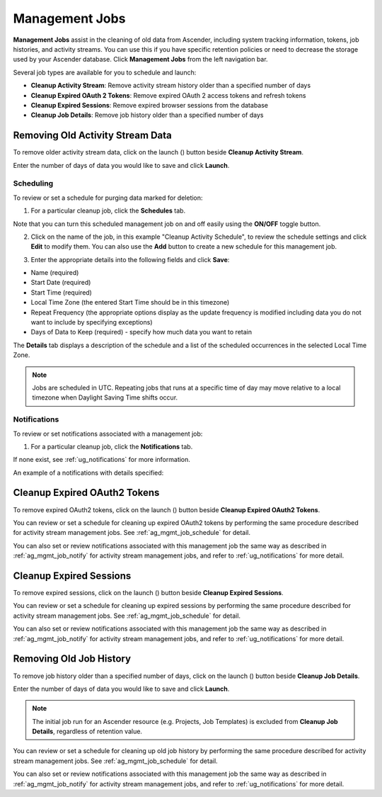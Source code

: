 .. _ag_management_jobs:

Management Jobs
------------------

.. index::
   single: management jobs
   single: cleaning old data
   single: removing old data


**Management Jobs** assist in the cleaning of old data from Ascender, including system tracking information, tokens, job histories, and activity streams. You can use this if you have specific retention policies or need to decrease the storage used by your Ascender database. Click **Management Jobs** from the left navigation bar.

|management jobs|

.. |management jobs|  image:: ../common/images/ug-management-jobs.png

Several job types are available for you to schedule and launch: 

- **Cleanup Activity Stream**: Remove activity stream history older than a specified number of days   
- **Cleanup Expired OAuth 2 Tokens**:  Remove expired OAuth 2 access tokens and refresh tokens
- **Cleanup Expired Sessions**:   Remove expired browser sessions from the database
- **Cleanup Job Details**: Remove job history older than a specified number of days 

Removing Old Activity Stream Data
============================================

.. index::
   pair: management jobs; cleanup activity stream
   single: activity stream cleanup management job

To remove older activity stream data, click on the launch (|launch|) button beside **Cleanup Activity Stream**.

|activity stream launch - remove activity stream launch|

.. |activity stream launch - remove activity stream launch| image:: ../common/images/ug-management-jobs-remove-activity-stream-launch.png

Enter the number of days of data you would like to save and click **Launch**.

.. _ag_mgmt_job_schedule:

Scheduling
~~~~~~~~~~~~

To review or set a schedule for purging data marked for deletion:

1.  For a particular cleanup job, click the **Schedules** tab.

.. image:: ../common/images/ug-management-jobs-remove-activity-stream-schedule.png

Note that you can turn this scheduled management job on and off easily using the **ON/OFF** toggle button.

2. Click on the name of the job, in this example "Cleanup Activity Schedule", to review the schedule settings and click **Edit** to modify them. You can also use the **Add** button to create a new schedule for this management job.

.. image:: ../common/images/ug-management-jobs-remove-activity-stream-schedule-details.png

3. Enter the appropriate details into the following fields and click **Save**:

- Name (required)
- Start Date (required)
- Start Time (required)
- Local Time Zone (the entered Start Time should be in this timezone)
- Repeat Frequency (the appropriate options display as the update frequency is modified including data you do not want to include by specifying exceptions)
- Days of Data to Keep (required) - specify how much data you want to retain

The **Details** tab displays a description of the schedule and a list of the scheduled occurrences in the selected Local Time Zone.

.. note::

    Jobs are scheduled in UTC. Repeating jobs that runs at a specific time of day may move relative to a local timezone when Daylight Saving Time shifts occur.


.. _ag_mgmt_job_notify:

Notifications
~~~~~~~~~~~~~~~

To review or set notifications associated with a management job:

1.  For a particular cleanup job, click the **Notifications** tab.

.. image:: ../common/images/management-job-notifications.png

If none exist, see :ref:`ug_notifications` for more information.

.. image:: ../common/images/management-job-notifications-empty.png

An example of a notifications with details specified:

.. image:: ../common/images/management-job-add-notification-details.png


Cleanup Expired OAuth2 Tokens
====================================

.. index::
   pair: management jobs; cleanup expired OAuth2 tokens
   single: expired OAuth2 tokens cleanup management job

To remove expired OAuth2 tokens, click on the launch (|launch|) button beside **Cleanup Expired OAuth2 Tokens**.

You can review or set a schedule for cleaning up expired OAuth2 tokens by performing the same procedure described for activity stream management jobs. See :ref:`ag_mgmt_job_schedule` for detail.

You can also set or review notifications associated with this management job the same way as described in :ref:`ag_mgmt_job_notify` for activity stream management jobs, and refer to :ref:`ug_notifications` for more detail.


Cleanup Expired Sessions
====================================

.. index::
   pair: management jobs; cleanup expired sessions
   single: expired sessions cleanup management job

To remove expired sessions, click on the launch (|launch|) button beside **Cleanup Expired Sessions**.

You can review or set a schedule for cleaning up expired sessions by performing the same procedure described for activity stream management jobs. See :ref:`ag_mgmt_job_schedule` for detail.

You can also set or review notifications associated with this management job the same way as described in :ref:`ag_mgmt_job_notify` for activity stream management jobs, and refer to :ref:`ug_notifications` for more detail.


Removing Old Job History 
====================================

.. index::
   pair: management jobs; cleanup job history
   single: job history cleanup management job

To remove job history older than a specified number of days, click on the launch (|launch|) button beside **Cleanup Job Details**.

.. |launch| image:: ../common/images/launch-button.png

|management jobs - cleanup job launch|

.. |management jobs - cleanup job launch| image:: ../common/images/ug-management-jobs-cleanup-job-launch.png

Enter the number of days of data you would like to save and click **Launch**.

.. note::

    The initial job run for an Ascender resource (e.g. Projects, Job Templates) is excluded from **Cleanup Job Details**, regardless of retention value.

You can review or set a schedule for cleaning up old job history by performing the same procedure described for activity stream management jobs. See :ref:`ag_mgmt_job_schedule` for detail.

You can also set or review notifications associated with this management job the same way as described in :ref:`ag_mgmt_job_notify` for activity stream management jobs, and refer to :ref:`ug_notifications` for more detail.
